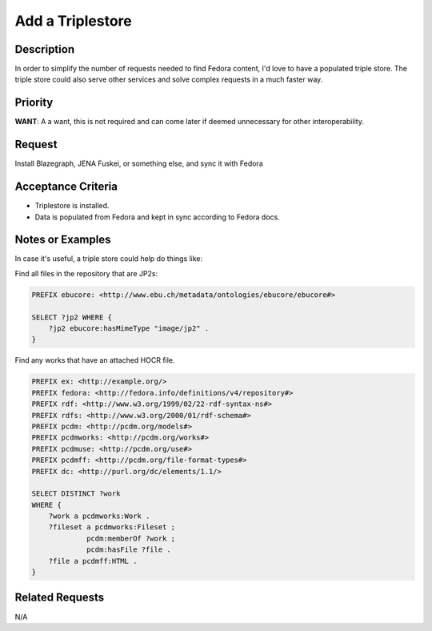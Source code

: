 =================
Add a Triplestore
=================

-----------
Description
-----------

In order to simplify the number of requests needed to find Fedora content, I'd love to have a populated
triple store.  The triple store could also serve other services and solve complex requests in a much faster way.

--------
Priority
--------

**WANT**:  A a want, this is not required and can come later if deemed unnecessary for other interoperability.

-------
Request
-------

Install Blazegraph, JENA Fuskei, or something else, and sync it with Fedora

-------------------
Acceptance Criteria
-------------------

* Triplestore is installed.
* Data is populated from Fedora and kept in sync according to Fedora docs.

-----------------
Notes or Examples
-----------------

In case it's useful, a triple store could help do things like:

Find all files in the repository that are JP2s:

.. code-block:: sparql

    PREFIX ebucore: <http://www.ebu.ch/metadata/ontologies/ebucore/ebucore#>

    SELECT ?jp2 WHERE {
        ?jp2 ebucore:hasMimeType "image/jp2" .
    }

Find any works that have an attached HOCR file.

.. code-block:: sparql

    PREFIX ex: <http://example.org/>
    PREFIX fedora: <http://fedora.info/definitions/v4/repository#>
    PREFIX rdf: <http://www.w3.org/1999/02/22-rdf-syntax-ns#>
    PREFIX rdfs: <http://www.w3.org/2000/01/rdf-schema#>
    PREFIX pcdm: <http://pcdm.org/models#>
    PREFIX pcdmworks: <http://pcdm.org/works#>
    PREFIX pcdmuse: <http://pcdm.org/use#>
    PREFIX pcdmff: <http://pcdm.org/file-format-types#>
    PREFIX dc: <http://purl.org/dc/elements/1.1/>

    SELECT DISTINCT ?work
    WHERE {
        ?work a pcdmworks:Work .
        ?fileset a pcdmworks:Fileset ;
                 pcdm:memberOf ?work ;
                 pcdm:hasFile ?file .
        ?file a pcdmff:HTML .
    }


----------------
Related Requests
----------------

N/A